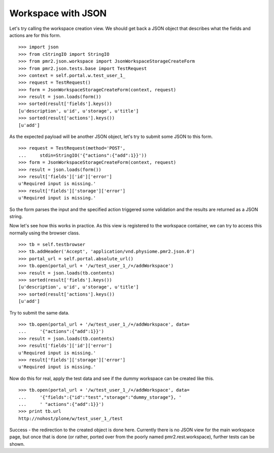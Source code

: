 Workspace with JSON
===================

Let's try calling the workspace creation view.  We should get back a 
JSON object that describes what the fields and actions are for this 
form.
::

    >>> import json
    >>> from cStringIO import StringIO
    >>> from pmr2.json.workspace import JsonWorkspaceStorageCreateForm
    >>> from pmr2.json.tests.base import TestRequest
    >>> context = self.portal.w.test_user_1_
    >>> request = TestRequest()
    >>> form = JsonWorkspaceStorageCreateForm(context, request)
    >>> result = json.loads(form())
    >>> sorted(result['fields'].keys())
    [u'description', u'id', u'storage', u'title']
    >>> sorted(result['actions'].keys())
    [u'add']

As the expected payload will be another JSON object, let's try to submit
some JSON to this form.
::

    >>> request = TestRequest(method='POST', 
    ...     stdin=StringIO('{"actions":{"add":1}}'))
    >>> form = JsonWorkspaceStorageCreateForm(context, request)
    >>> result = json.loads(form())
    >>> result['fields']['id']['error']
    u'Required input is missing.'
    >>> result['fields']['storage']['error']
    u'Required input is missing.'

So the form parses the input and the specified action triggered some
validation and the results are returned as a JSON string.

Now let's see how this works in practice.  As this view is registered to
the workspace container, we can try to access this normally using the
browser class.
::

    >>> tb = self.testbrowser
    >>> tb.addHeader('Accept', 'application/vnd.physiome.pmr2.json.0')
    >>> portal_url = self.portal.absolute_url()
    >>> tb.open(portal_url + '/w/test_user_1_/+/addWorkspace')
    >>> result = json.loads(tb.contents)
    >>> sorted(result['fields'].keys())
    [u'description', u'id', u'storage', u'title']
    >>> sorted(result['actions'].keys())
    [u'add']

Try to submit the same data.
::

    >>> tb.open(portal_url + '/w/test_user_1_/+/addWorkspace', data=
    ...     '{"actions":{"add":1}}')
    >>> result = json.loads(tb.contents)
    >>> result['fields']['id']['error']
    u'Required input is missing.'
    >>> result['fields']['storage']['error']
    u'Required input is missing.'

Now do this for real, apply the test data and see if the dummy workspace
can be created like this.
::

    >>> tb.open(portal_url + '/w/test_user_1_/+/addWorkspace', data=
    ...     '{"fields":{"id":"test","storage":"dummy_storage"}, '
    ...     ' "actions":{"add":1}}')
    >>> print tb.url
    http://nohost/plone/w/test_user_1_/test

Success - the redirection to the created object is done here.  Currently
there is no JSON view for the main workspace page, but once that is done
(or rather, ported over from the poorly named pmr2.rest.workspace),
further tests can be shown.
